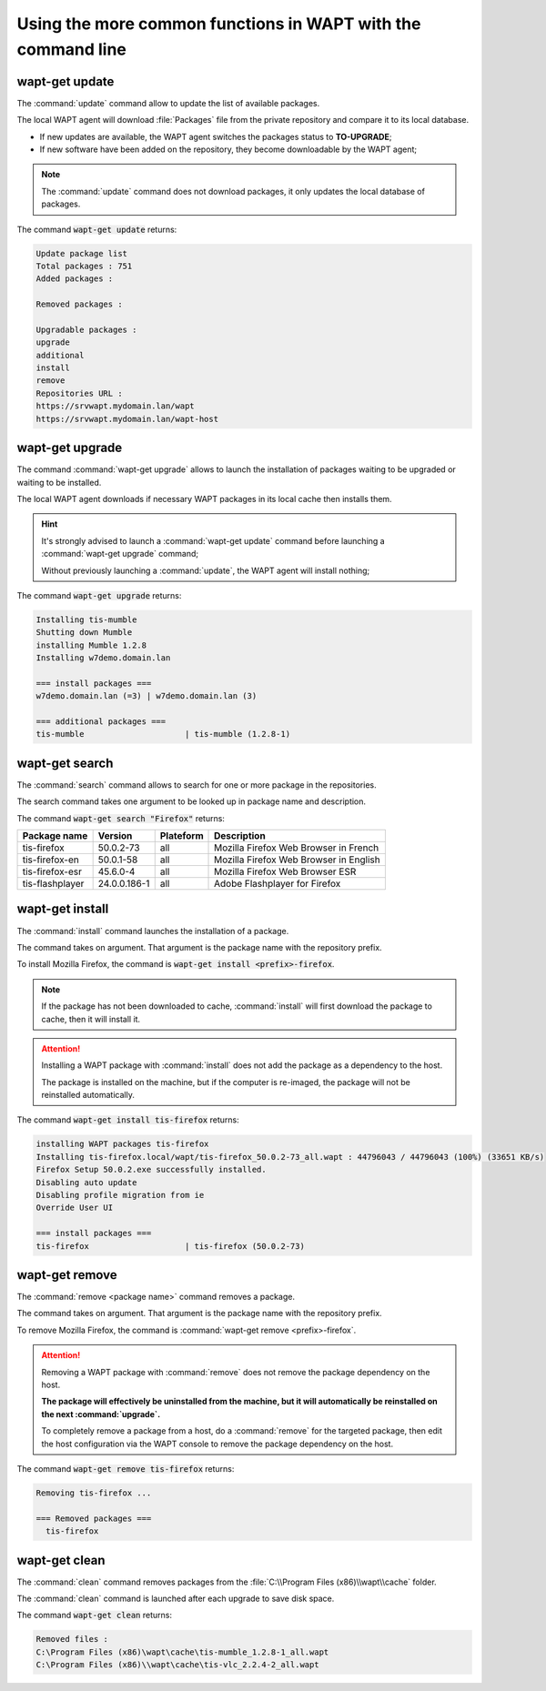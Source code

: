 .. Reminder for header structure :
   Niveau 1 : ====================
   Niveau 2 : --------------------
   Niveau 3 : ++++++++++++++++++++
   Niveau 4 : """"""""""""""""""""
   Niveau 5 : ^^^^^^^^^^^^^^^^^^^^

.. meta::
  :description: Using the more common functions in WAPT with the command line
  :keywords: command line, WAPT, CLI, special commands, update, upgrade,
             search, install, remove, clean

.. _wapt_cli_common_commands:

Using the more common functions in WAPT with the command line
-------------------------------------------------------------

wapt-get update
+++++++++++++++

The :command:`update` command allow to update the list of available packages.

The local WAPT agent will download :file:`Packages` file from the private
repository and compare it to its local database.

* If new updates are available, the WAPT agent switches the packages
  status to **TO-UPGRADE**;

* If new software have been added on the repository, they become
  downloadable by the WAPT agent;

.. note::

  The :command:`update` command does not download packages, it only updates
  the local database of packages.

The command :code:`wapt-get update` returns:

.. code-block:: bash

  Update package list
  Total packages : 751
  Added packages :

  Removed packages :

  Upgradable packages :
  upgrade
  additional
  install
  remove
  Repositories URL :
  https://srvwapt.mydomain.lan/wapt
  https://srvwapt.mydomain.lan/wapt-host

wapt-get upgrade
++++++++++++++++

The command :command:`wapt-get upgrade` allows to launch the installation
of packages waiting to be upgraded or waiting to be installed.

The local WAPT agent downloads if necessary WAPT packages in its local
cache then installs them.

.. hint::

  It's strongly advised to launch a :command:`wapt-get update` command before
  launching a :command:`wapt-get upgrade` command;

  Without previously launching a :command:`update`,
  the WAPT agent will install nothing;

The command :code:`wapt-get upgrade` returns:

.. code-block:: bash

  Installing tis-mumble
  Shutting down Mumble
  installing Mumble 1.2.8
  Installing w7demo.domain.lan

  === install packages ===
  w7demo.domain.lan (=3) | w7demo.domain.lan (3)

  === additional packages ===
  tis-mumble                     | tis-mumble (1.2.8-1)

wapt-get search
+++++++++++++++

The :command:`search` command allows to search for one or more package
in the repositories.

The search command takes one argument to be looked up in package name
and description.

The command :code:`wapt-get search "Firefox"` returns:

.. tabularcolumns:: |\X{2}{12}|\X{2}{12}|\X{2}{12}|\X{4}{12}|\X{2}{12}|

=============== ============ ========= =========================================
Package name    Version      Plateform Description
=============== ============ ========= =========================================
tis-firefox     50.0.2-73    all       Mozilla Firefox Web Browser in French
tis-firefox-en  50.0.1-58    all       Mozilla Firefox Web Browser in English
tis-firefox-esr 45.6.0-4     all       Mozilla Firefox Web Browser ESR
tis-flashplayer 24.0.0.186-1 all       Adobe Flashplayer for Firefox
=============== ============ ========= =========================================

wapt-get install
++++++++++++++++

The :command:`install` command launches the installation of a package.

The command takes on argument. That argument is the package
name with the repository prefix.

To install Mozilla Firefox, the command is
:code:`wapt-get install <prefix>-firefox`.

.. note::

  If the package has not been downloaded to cache, :command:`install`
  will first download the package to cache, then it will install it.

.. attention::

  Installing a WAPT package with :command:`install` does not add the package
  as a dependency to the host.

  The package is installed on the machine, but if the computer is re-imaged,
  the package will not be reinstalled automatically.

The command :code:`wapt-get install tis-firefox` returns:

.. code-block:: bash

  installing WAPT packages tis-firefox
  Installing tis-firefox.local/wapt/tis-firefox_50.0.2-73_all.wapt : 44796043 / 44796043 (100%) (33651 KB/s)
  Firefox Setup 50.0.2.exe successfully installed.
  Disabling auto update
  Disabling profile migration from ie
  Override User UI

  === install packages ===
  tis-firefox                    | tis-firefox (50.0.2-73)

wapt-get remove
+++++++++++++++

The :command:`remove <package name>` command removes a package.

The command takes on argument. That argument is the package name with the
repository prefix.

To remove Mozilla Firefox, the command is
:command:`wapt-get remove <prefix>-firefox`.

.. attention::

  Removing a WAPT package with :command:`remove` does not remove
  the package dependency on the host.

  **The package will effectively be uninstalled from the machine,
  but it will automatically be reinstalled on the next :command:`upgrade`.**

  To completely remove a package from a host, do a :command:`remove`
  for the targeted package, then edit the host configuration via the WAPT
  console to remove the package dependency on the host.

The command :code:`wapt-get remove tis-firefox` returns:

.. code-block:: bash

  Removing tis-firefox ...

  === Removed packages ===
    tis-firefox

wapt-get clean
++++++++++++++

The :command:`clean` command removes packages from the
:file:`C:\\Program Files (x86)\\wapt\\cache` folder.

The :command:`clean` command is launched after each upgrade to save disk space.

The command :code:`wapt-get clean` returns:

.. code-block:: bash

  Removed files :
  C:\Program Files (x86)\wapt\cache\tis-mumble_1.2.8-1_all.wapt
  C:\Program Files (x86)\\wapt\cache\tis-vlc_2.2.4-2_all.wapt
